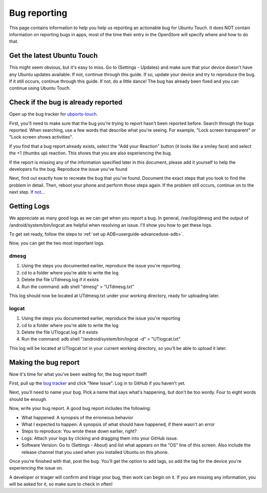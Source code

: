 .. _contribute-bugreporting-index:
Bug reporting
=============

This page contains information to help you help us reporting an actionable bug for Ubuntu Touch. It does NOT contain information on reporting bugs in apps, most of the time their entry in the OpenStore will specify where and how to do that.

Get the latest Ubuntu Touch
---------------------------

This might seem obvious, but it's easy to miss. Go to (Settings - Updates) and make sure that your device doesn't have any Ubuntu updates available. If not, continue through this guide. If so, update your device and try to reproduce the bug. If it still occurs, continue through this guide. If not, do a little dance! The bug has already been fixed and you can continue using Ubuntu Touch.

Check if the bug is already reported
----------------------------

Open up the bug tracker for `ubports-touch <https://github.com/ubports/ubports-touch>`_.

First, you'll need to make sure that the bug you're trying to report hasn't been reported before. Search through the bugs reported. When searching, use a few words that describe what you're seeing. For example, "Lock screen transparent" or "Lock screen shows activities".

If you find that a bug report already exists, select the "Add your Reaction" button (it looks like a smiley face) and select the +1 (thumbs up) reaction. This shows that you are also experiencing the bug.

If the report is missing any of the information specified later in this document, please add it yourself to help the developers fix the bug.
Reproduce the issue you've found

Next, find out exactly how to recreate the bug that you've found. Document the exact steps that you took to find the problem in detail. Then, reboot your phone and perform those steps again. If the problem still occurs, continue on to the next step. `If not <https://youtu.be/nn2FB1P_Mn8?t=10s>`_...

Getting Logs
------------

We appreciate as many good logs as we can get when you report a bug. In general, /var/log/dmesg and the output of /android/system/bin/logcat are helpful when resolving an issue. I'll show you how to get these logs.

To get set ready, follow the steps to :ref:`set up ADB<userguide-advanceduse-adb>`.

Now, you can get the two most important logs.

dmesg
^^^^^

#. Using the steps you documented earlier, reproduce the issue you're reporting
#. cd to a folder where you're able to write the log
#. Delete the file UTdmesg.log if it exists
#. Run the command: adb shell "dmesg" > "UTdmesg.txt"

This log should now be located at UTdmesg.txt under your working directory, ready for uploading later.

logcat
^^^^^^

#. Using the steps you documented earlier, reproduce the issue you're reporting
#. cd to a folder where you're able to write the log
#. Delete the file UTlogcat.log if it exists
#. Run the command: adb shell "/android/system/bin/logcat -d" > "UTlogcat.txt"

This log will be located at UTlogcat.txt in your current working directory, so you'll be able to upload it later.

Making the bug report
---------------------

Now it's time for what you've been waiting for, the bug report itself!

First, pull up the `bug tracker <https://github.com/ubports/ubports-touch>`_ and click "New Issue". Log in to GitHub if you haven't yet.

Next, you'll need to name your bug. Pick a name that says what's happening, but don't be too wordy. Four to eight words should be enough.

Now, write your bug report. A good bug report includes the following:

* What happened: A synopsis of the erroneous behavior
* What I expected to happen: A synopsis of what should have happened, if there wasn't an error
* Steps to reproduce: You wrote these down earlier, right?
* Logs: Attach your logs by clicking and dragging them into your GitHub issue.
* Software Version: Go to (Settings - About) and list what appears on the "OS" line of this screen. Also include the release channel that you used when you installed Ubuntu on this phone.

Once you're finished with that, post the bug. You'll get the option to add tags, so add the tag for the device you're experiencing the issue on.

A developer or triager will confirm and triage your bug, then work can begin on it. If you are missing any information, you will be asked for it, so make sure to check in often!
